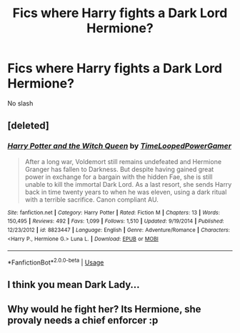 #+TITLE: Fics where Harry fights a Dark Lord Hermione?

* Fics where Harry fights a Dark Lord Hermione?
:PROPERTIES:
:Author: glencoe2000
:Score: 5
:DateUnix: 1546251243.0
:DateShort: 2018-Dec-31
:FlairText: Request
:END:
No slash


** [deleted]
:PROPERTIES:
:Score: 7
:DateUnix: 1546267498.0
:DateShort: 2018-Dec-31
:END:

*** [[https://www.fanfiction.net/s/8823447/1/][*/Harry Potter and the Witch Queen/*]] by [[https://www.fanfiction.net/u/4223774/TimeLoopedPowerGamer][/TimeLoopedPowerGamer/]]

#+begin_quote
  After a long war, Voldemort still remains undefeated and Hermione Granger has fallen to Darkness. But despite having gained great power in exchange for a bargain with the hidden Fae, she is still unable to kill the immortal Dark Lord. As a last resort, she sends Harry back in time twenty years to when he was eleven, using a dark ritual with a terrible sacrifice. Canon compliant AU.
#+end_quote

^{/Site/:} ^{fanfiction.net} ^{*|*} ^{/Category/:} ^{Harry} ^{Potter} ^{*|*} ^{/Rated/:} ^{Fiction} ^{M} ^{*|*} ^{/Chapters/:} ^{13} ^{*|*} ^{/Words/:} ^{150,495} ^{*|*} ^{/Reviews/:} ^{492} ^{*|*} ^{/Favs/:} ^{1,099} ^{*|*} ^{/Follows/:} ^{1,510} ^{*|*} ^{/Updated/:} ^{9/19/2014} ^{*|*} ^{/Published/:} ^{12/23/2012} ^{*|*} ^{/id/:} ^{8823447} ^{*|*} ^{/Language/:} ^{English} ^{*|*} ^{/Genre/:} ^{Adventure/Romance} ^{*|*} ^{/Characters/:} ^{<Harry} ^{P.,} ^{Hermione} ^{G.>} ^{Luna} ^{L.} ^{*|*} ^{/Download/:} ^{[[http://www.ff2ebook.com/old/ffn-bot/index.php?id=8823447&source=ff&filetype=epub][EPUB]]} ^{or} ^{[[http://www.ff2ebook.com/old/ffn-bot/index.php?id=8823447&source=ff&filetype=mobi][MOBI]]}

--------------

*FanfictionBot*^{2.0.0-beta} | [[https://github.com/tusing/reddit-ffn-bot/wiki/Usage][Usage]]
:PROPERTIES:
:Author: FanfictionBot
:Score: 1
:DateUnix: 1546267507.0
:DateShort: 2018-Dec-31
:END:


** I think you mean Dark Lady...
:PROPERTIES:
:Author: Achille-Talon
:Score: 7
:DateUnix: 1546252783.0
:DateShort: 2018-Dec-31
:END:


** Why would he fight her? Its Hermione, she provaly needs a chief enforcer :p
:PROPERTIES:
:Author: luminphoenix
:Score: 1
:DateUnix: 1546290402.0
:DateShort: 2019-Jan-01
:END:
